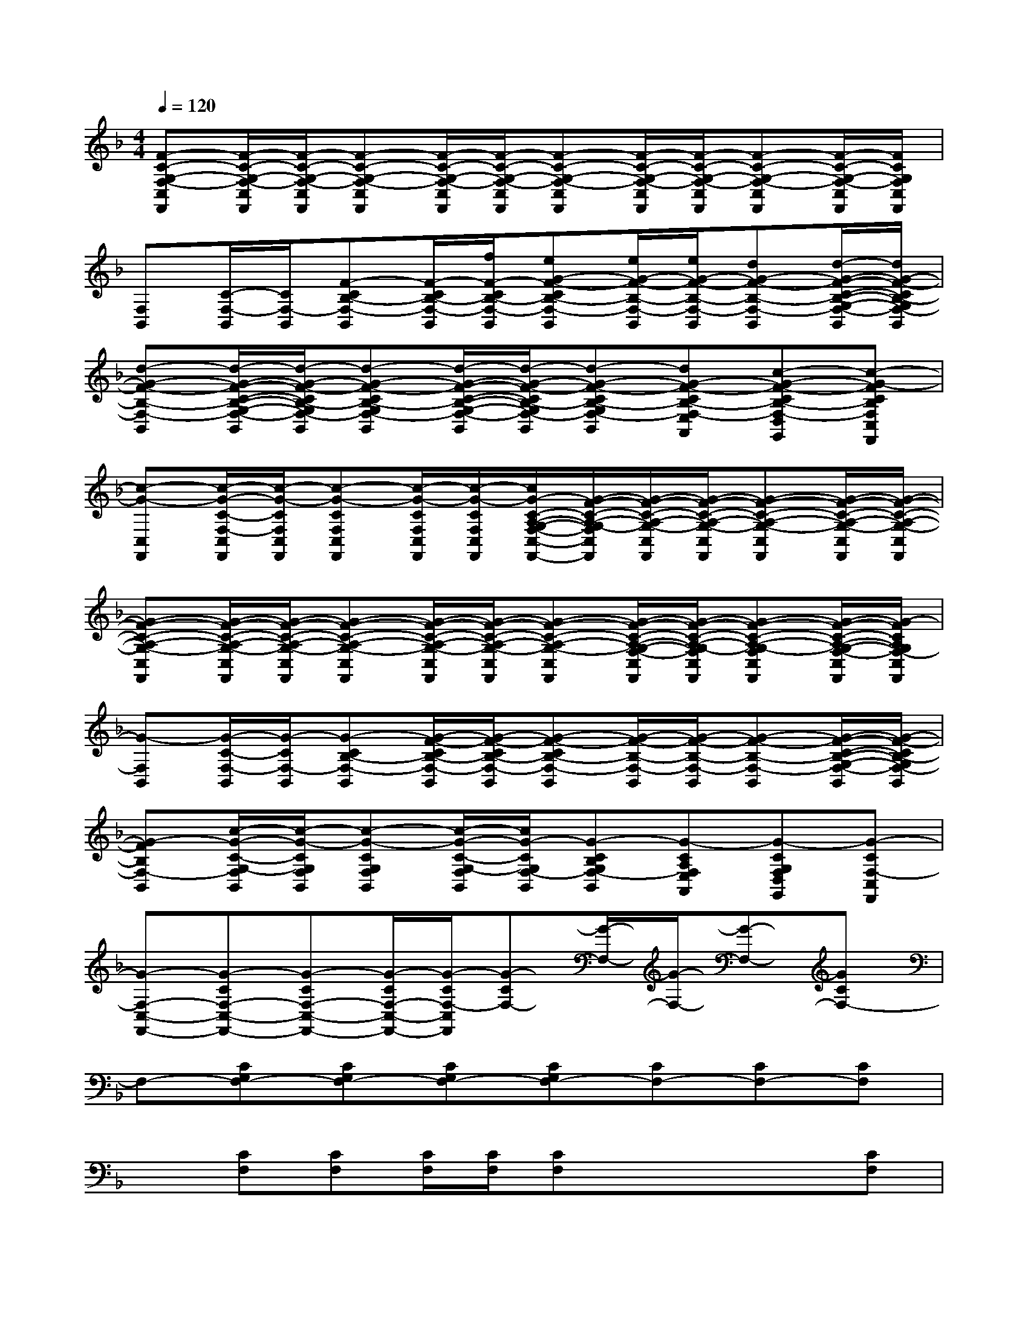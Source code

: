X:1
T:
M:4/4
L:1/8
Q:1/4=120
K:F%1flats
V:1
[F-C-G,-F,-C,F,,][F/2-C/2-G,/2-F,/2-C,/2F,,/2][F/2-C/2-G,/2-F,/2-C,/2F,,/2][F-C-G,-F,-C,F,,][F/2-C/2-G,/2-F,/2-C,/2F,,/2][F/2-C/2-G,/2-F,/2-C,/2F,,/2][F-C-G,-F,-C,F,,][F/2-C/2-G,/2-F,/2-C,/2F,,/2][F/2-C/2-G,/2-F,/2-C,/2F,,/2][F-C-G,-F,-C,F,,][F/2-C/2-G,/2-F,/2-C,/2F,,/2][F/2C/2G,/2F,/2C,/2F,,/2]|
[F,B,,][C/2-F,/2-B,,/2][C/2F,/2-B,,/2][F-CB,-F,-B,,][F/2-C/2B,/2-F,/2-B,,/2][f/2F/2-C/2B,/2-F,/2-B,,/2][eG-F-CB,-F,-B,,][e/2G/2-F/2-B,/2-F,/2-B,,/2][e/2G/2-F/2-B,/2-F,/2-B,,/2][dG-F-B,-F,-B,,][d/2-G/2-F/2-C/2-B,/2-G,/2-F,/2-B,,/2][d/2G/2-F/2-C/2B,/2-G,/2F,/2-B,,/2]|
[d-G-F-B,-F,-B,,][d/2-G/2-F/2-C/2-B,/2-G,/2-F,/2-B,,/2][d/2-G/2-F/2-C/2B,/2-G,/2F,/2-B,,/2][d-G-F-CB,-G,F,-B,,][d/2-G/2-F/2-C/2-B,/2-G,/2-F,/2-B,,/2][d/2-G/2-F/2-C/2B,/2-G,/2F,/2-B,,/2][d-G-F-CB,-G,F,-B,,][dG-F-CB,-F,-E,A,,][c-G-F-CB,-F,-D,G,,][c-G-FCB,F,C,F,,]|
[c-G-C,F,,][c/2-G/2-C/2-F,/2-C,/2F,,/2][c/2-G/2-C/2F,/2C,/2F,,/2][c-G-CF,C,F,,][c/2-G/2-C/2F,/2C,/2F,,/2][c/2-G/2-C/2F,/2C,/2F,,/2][c/2G/2-C/2-A,/2-G,/2-F,/2-C,/2-F,,/2-][G/2-F/2-C/2-A,/2-G,/2-F,/2C,/2F,,/2][G/2-F/2-C/2-A,/2-G,/2-C,/2F,,/2][G/2-F/2-C/2-A,/2-G,/2-C,/2F,,/2][G-F-C-A,-G,-C,F,,][G/2-F/2-C/2-A,/2-G,/2-C,/2F,,/2][G/2-F/2-C/2-A,/2-G,/2-C,/2F,,/2]|
[G-F-C-A,-G,-C,F,,][G/2-F/2-C/2-A,/2-G,/2-C,/2F,,/2][G/2-F/2-C/2-A,/2-G,/2-C,/2F,,/2][G-F-C-A,-G,-C,F,,][G/2-F/2-C/2-A,/2-G,/2-C,/2F,,/2][G/2-F/2-C/2-A,/2-G,/2-C,/2F,,/2][G-F-C-A,-G,-C,F,,][G/2-F/2-C/2-A,/2-G,/2-F,/2-C,/2F,,/2][G/2-F/2-C/2-A,/2-G,/2-F,/2C,/2F,,/2][G-F-C-A,-G,-F,C,F,,][G/2-F/2-C/2-A,/2-G,/2-F,/2-C,/2F,,/2][G/2-F/2C/2A,/2G,/2F,/2-C,/2F,,/2]|
[G-F,B,,][G/2-C/2-F,/2-B,,/2][G/2-C/2F,/2-B,,/2][G-CB,-F,-B,,][G/2-F/2-C/2B,/2-F,/2-B,,/2][G/2-F/2-C/2B,/2-F,/2-B,,/2][G-F-CB,-F,-B,,][G/2-F/2-B,/2-F,/2-B,,/2][G/2-F/2-B,/2-F,/2-B,,/2][G-F-B,-F,-B,,][G/2-F/2-C/2-B,/2-G,/2-F,/2-B,,/2][G/2-F/2-C/2B,/2-G,/2F,/2-B,,/2]|
[G-FB,F,-B,,][c/2-G/2-C/2-G,/2-F,/2B,,/2][c/2-G/2-C/2G,/2F,/2B,,/2][c-G-CG,F,B,,][c/2-G/2-C/2-G,/2-F,/2B,,/2][c/2G/2-C/2G,/2F,/2-B,,/2][G-CB,G,F,-B,,][G-CA,F,E,A,,][G-CG,F,D,G,,][G-CF,-C,F,,]|
[G-F,-C,-F,,-][G-CF,-C,-F,,-][G-CF,-C,-F,,-][G/2-C/2F,/2-C,/2-F,,/2-][G/2-C/2F,/2-C,/2F,,/2][G-CF,-][G/2-F,/2-][G/2-F,/2-][G-F,-][GCF,-]|
F,-[CG,F,-][CG,F,-][CG,F,-][CG,F,-][CF,-][CF,-][CF,]|
x[CF,][CF,][C/2F,/2][C/2F,/2][CF,]x/2x/2x[CF,]|
x[CG,][CG,][CG,][CG,][CF,][CF,][CF,]|
x[CF,][CF,][C/2F,/2][C/2F,/2][CF,][CF,]x/2x/2[CF,]|
x[CG,][CG,][CG,][CG,][CG,][CG,][CG,]|
x[CF,][CF,][C/2F,/2][C/2F,/2][CF,-]F,/2-F,/2-F,-[CF,]|
E,-[CG,E,-][CG,E,-][CG,E,][C-G,][C-F,][C-F,][C/2-F,/2-][F/2-C/2-F,/2-]|
[F8-C8-G,8-F,8-]